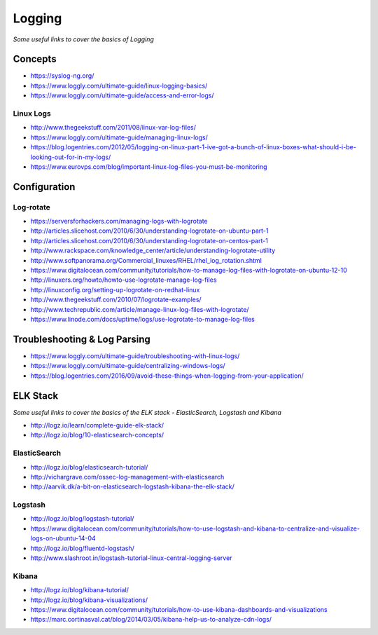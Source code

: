 ************
Logging
************

*Some useful links to cover the basics of Logging*

########
Concepts
########

- https://syslog-ng.org/ 
   
- https://www.loggly.com/ultimate-guide/linux-logging-basics/
   
- https://www.loggly.com/ultimate-guide/access-and-error-logs/

Linux Logs
###############
- http://www.thegeekstuff.com/2011/08/linux-var-log-files/

- https://www.loggly.com/ultimate-guide/managing-linux-logs/
   
- https://blog.logentries.com/2012/05/logging-on-linux-part-1-ive-got-a-bunch-of-linux-boxes-what-should-i-be-looking-out-for-in-my-logs/
   
- https://www.eurovps.com/blog/important-linux-log-files-you-must-be-monitoring

 
###############
Configuration
###############

Log-rotate
###############
- https://serversforhackers.com/managing-logs-with-logrotate
   
- http://articles.slicehost.com/2010/6/30/understanding-logrotate-on-ubuntu-part-1
   
- http://articles.slicehost.com/2010/6/30/understanding-logrotate-on-centos-part-1
   
- http://www.rackspace.com/knowledge_center/article/understanding-logrotate-utility
   
- http://www.softpanorama.org/Commercial_linuxes/RHEL/rhel_log_rotation.shtml
   
- https://www.digitalocean.com/community/tutorials/how-to-manage-log-files-with-logrotate-on-ubuntu-12-10
   
- http://linuxers.org/howto/howto-use-logrotate-manage-log-files
   
- http://linuxconfig.org/setting-up-logrotate-on-redhat-linux
   
- http://www.thegeekstuff.com/2010/07/logrotate-examples/
   
- http://www.techrepublic.com/article/manage-linux-log-files-with-logrotate/
   
- https://www.linode.com/docs/uptime/logs/use-logrotate-to-manage-log-files


##############################
Troubleshooting & Log Parsing
##############################

- https://www.loggly.com/ultimate-guide/troubleshooting-with-linux-logs/
   
- https://www.loggly.com/ultimate-guide/centralizing-windows-logs/
   
- https://blog.logentries.com/2016/09/avoid-these-things-when-logging-from-your-application/


###############
ELK Stack
###############

*Some useful links to cover the basics of the ELK stack - ElasticSearch, Logstash and Kibana*

- http://logz.io/learn/complete-guide-elk-stack/
   
- http://logz.io/blog/10-elasticsearch-concepts/


ElasticSearch
################

- http://logz.io/blog/elasticsearch-tutorial/
   
- http://vichargrave.com/ossec-log-management-with-elasticsearch

- http://aarvik.dk/a-bit-on-elasticsearch-logstash-kibana-the-elk-stack/


Logstash
###########

- http://logz.io/blog/logstash-tutorial/
   
- https://www.digitalocean.com/community/tutorials/how-to-use-logstash-and-kibana-to-centralize-and-visualize-logs-on-ubuntu-14-04
   
- http://logz.io/blog/fluentd-logstash/
   
- http://www.slashroot.in/logstash-tutorial-linux-central-logging-server


Kibana
######

- http://logz.io/blog/kibana-tutorial/
      
- http://logz.io/blog/kibana-visualizations/
   
- https://www.digitalocean.com/community/tutorials/how-to-use-kibana-dashboards-and-visualizations
  
- https://marc.cortinasval.cat/blog/2014/03/05/kibana-help-us-to-analyze-cdn-logs/
